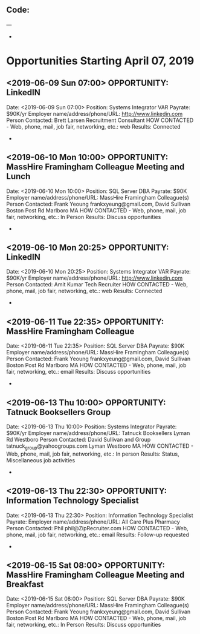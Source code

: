 
** Code:
---
-
* Opportunities Starting April 07, 2019
** <2019-06-09 Sun 07:00> OPPORTUNITY: LinkedIN
   Date: <2019-06-09 Sun 07:00>
   Position: Systems Integrator VAR
   Payrate: $90K/yr
   Employer name/address/phone/URL: http://www.linkedin.com
   Person Contacted: Brett Larsen Recruitment Consultant
   HOW CONTACTED - Web, phone, mail, job fair, networking, etc.: web
   Results: Connected
-
** <2019-06-10 Mon 10:00> OPPORTUNITY:  MassHire Framingham Colleague Meeting and Lunch
   Date: <2019-06-10 Mon 10:00>
   Position: SQL Server DBA
   Payrate: $90K
   Employer name/address/phone/URL: MassHire Framingham Colleague(s)
   Person Contacted: Frank Yeoung  frankxyeung@gmail.com, David Sullivan Boston Post Rd Marlboro MA
   HOW CONTACTED - Web, phone, mail, job fair, networking, etc.: In Person
   Results: Discuss opportunities
-
** <2019-06-10 Mon 20:25> OPPORTUNITY: LinkedIN
   Date: <2019-06-10 Mon 20:25>
   Position: Systems Integrator VAR
   Payrate: $90K/yr
   Employer name/address/phone/URL: http://www.linkedin.com
   Person Contacted: Amit Kumar Tech Recruiter
   HOW CONTACTED - Web, phone, mail, job fair, networking, etc.: web
   Results: Connected
-
** <2019-06-11 Tue 22:35> OPPORTUNITY:  MassHire Framingham Colleague 
   Date: <2019-06-11 Tue 22:35>
   Position: SQL Server DBA
   Payrate: $90K
   Employer name/address/phone/URL: MassHire Framingham Colleague(s)
   Person Contacted: Frank Yeoung  frankxyeung@gmail.com, David Sullivan Boston Post Rd Marlboro MA
   HOW CONTACTED - Web, phone, mail, job fair, networking, etc.: email 
   Results: Discuss opportunities
-
** <2019-06-13 Thu 10:00> OPPORTUNITY: Tatnuck Booksellers Group 
   Date: <2019-06-13 Thu 10:00> 
   Position: Systems Integrator
   Payrate: $90K/yr
   Employer name/address/phone/URL: Tatnuck Booksellers Lyman Rd Westboro
   Person Contacted: David Sullivan and Group tatnuck_group@yahoogroups.com Lyman Westboro MA
   HOW CONTACTED - Web, phone, mail, job fair, networking, etc.: In person
   Results: Status, Miscellaneous job activities 
-

** <2019-06-13 Thu 22:30> OPPORTUNITY: Information Technology Specialist
   Date: <2019-06-13 Thu 22:30> 
   Position: Information Technology Specialist
   Payrate:
   Employer name/address/phone/URL: All Care Plus Pharmacy 
   Person Contacted: Phil phil@ZipRecruiter.com
   HOW CONTACTED - Web, phone, mail, job fair, networking, etc.: email
   Results: Follow-up requested
-

** <2019-06-15 Sat 08:00> OPPORTUNITY:  MassHire Framingham Colleague Meeting and Breakfast
   Date: <2019-06-15 Sat 08:00>
   Position: SQL Server DBA
   Payrate: $90K
   Employer name/address/phone/URL: MassHire Framingham Colleague(s)
   Person Contacted: Frank Yeoung  frankxyeung@gmail.com, David Sullivan Boston Post Rd Marlboro MA
   HOW CONTACTED - Web, phone, mail, job fair, networking, etc.: In Person
   Results: Discuss opportunities

